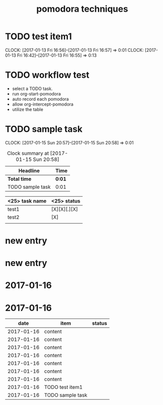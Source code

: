#+TITLE: pomodora techniques
#+DESCRIPTION: RT

* TODO test item1 
  CLOCK: [2017-01-13 Fri 16:56]--[2017-01-13 Fri 16:57] =>  0:01
  CLOCK: [2017-01-13 Fri 16:42]--[2017-01-13 Fri 16:55] =>  0:13
  


* TODO workflow test
- select a TODO task. 
- run org-start-pomodora
- auto record each pomodora
- allow org-intercept-pomodora
- utilize the table 


* TODO sample task 
  CLOCK: [2017-01-15 Sun 20:57]--[2017-01-15 Sun 20:58] =>  0:01



#+BEGIN: clocktable :maxlevel 2 :scope subtree
#+CAPTION: Clock summary at [2017-01-15 Sun 20:58]
| Headline         | Time   |
|------------------+--------|
| *Total time*     | *0:01* |
|------------------+--------|
| TODO sample task | 0:01   |
#+END:



| <25> task name            | <25>  status              |
|---------------------------+---------------------------|
| test1                     | [X][X][.][X]              |
| test2                     | [X]                       |
|                           |                           |



* new entry

* new entry

* 2017-01-16

* 2017-01-16


#+NAME: pomodora
|       date | item             | status |
|------------+------------------+--------|
| 2017-01-16 | content          |        |
| 2017-01-16 | content          |        |
| 2017-01-16 | content          |        |
| 2017-01-16 | content          |        |
| 2017-01-16 | content          |        |
| 2017-01-16 | content          |        |
| 2017-01-16 | content          |        |
| 2017-01-16 | TODO test item1  |        |
| 2017-01-16 | TODO sample task |        |


